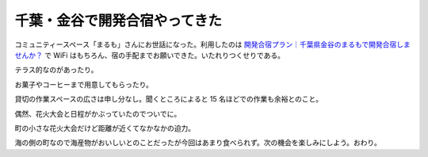 ================================
 千葉・金谷で開発合宿やってきた
================================


コミュニティースペース「まるも」さんにお世話になった。利用したのは `開発合宿プラン｜千葉県金谷のまるもで開発合宿しませんか？`_ で WiFi はもちろん、宿の手配までお願いできた。いたれりつくせりである。

.. image:: R0018407.jpg

テラス的なのがあったり。

.. image:: R0018408.jpg

お菓子やコーヒーまで用意してもらったり。

.. image:: R0018410.jpg

貸切の作業スペースの広さは申し分なし。聞くところによると 15 名ほどでの作業も余裕とのこと。

.. image:: R0018422.jpg

偶然、花火大会と日程がかぶっていたのでついでに。

.. image:: 14114947_1082843295125132_8563333309871155127_o.jpg

町の小さな花火大会だけど距離が近くてなかなかの迫力。

.. image:: 14124519_1082843308458464_6082290351891439660_o.jpg

海の側の町なので海産物がおいしいとのことだったが今回はあまり食べられず。次の機会を楽しみにしよう。おわり。

.. author:: default
.. categories:: none
.. tags:: none
.. comments::

.. _`開発合宿プラン｜千葉県金谷のまるもで開発合宿しませんか？`: http://marumo.net/gasshuku-plan001/
